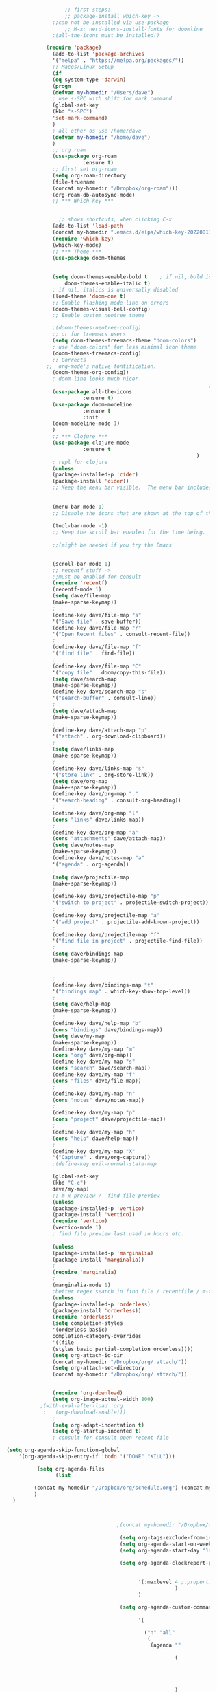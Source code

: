#+BEGIN_SRC emacs-lisp

                       ;; first steps:
                       ;; package-install which-key ->
                   ;;can not be installed via use-package
                       ;; M-x: nerd-icons-install-fonts for doomline
                   ;(all-the-icons must be installed!)

                 (require 'package)
                   (add-to-list 'package-archives
                   '("melpa" . "https://melpa.org/packages/"))
                   ;; Macos/Linux Setup
                   (if
                   (eq system-type 'darwin)
                   (progn
                   (defvar my-homedir "/Users/dave")
                   ; use s-SPC with shift for mark command
                   (global-set-key
                   (kbd "s-SPC")
                   'set-mark-command)
                   )
                   ; all other os use /home/dave
                   (defvar my-homedir "/home/dave")
                   )
                   ;; org roam
                   (use-package org-roam
                             :ensure t)
                   ;; first set org-roam
                   (setq org-roam-directory
                   (file-truename
                   (concat my-homedir "/Dropbox/org-roam")))
                   (org-roam-db-autosync-mode)
                   ;; *** Which key ***


                     ;; shows shortcuts, when clicking C-x
                   (add-to-list 'load-path
                   (concat my-homedir ".emacs.d/elpa/which-key-20220811.1616/which-key.el"))
                   (require 'which-key)
                   (which-key-mode)
                   ;; *** Theme ***
                   (use-package doom-themes
                                                                                                    :ensure t
                                                                                                    :config
                   (setq doom-themes-enable-bold t    ; if nil, bold is universally disabled
                       doom-themes-enable-italic t)
                   ; if nil, italics is universally disabled
                   (load-theme 'doom-one t)
                   ;; Enable flashing mode-line on errors
                   (doom-themes-visual-bell-config)
                   ;; Enable custom neotree theme

                   ;(doom-themes-neotree-config)
                   ;; or for treemacs users
                   (setq doom-themes-treemacs-theme "doom-colors")
                   ; use "doom-colors" for less minimal icon theme
                   (doom-themes-treemacs-config)
                   ;; Corrects
                 ;;  org-mode's native fontification.
                   (doom-themes-org-config))
                   ; doom line looks much nicer
                                                                      ; remember to install nerd fonts nerd-icons-install-fonts
                   (use-package all-the-icons
                             :ensure t)
                   (use-package doom-modeline
                             :ensure t
                             :init
                   (doom-modeline-mode 1)
                   )
                   ;; *** Clojure ***
                   (use-package clojure-mode
                             :ensure t
                                                                  )
                   ; repl for clojure
                   (unless
                   (package-installed-p 'cider)
                   (package-install 'cider))
                   ;; Keep the menu bar visible.  The menu bar includes entries like
                                                                                    ;; "File" and "Buffers".  It can be helpful at this early stage as it
                                                                                    ;; shows the key bindings for commands.
                   (menu-bar-mode 1)
                   ;; Disable the icons that are shown at the top of the Emacs window.
                                                                                    ;; We do not need them because we already have the global menu bar.
                   (tool-bar-mode -1)
                   ;; Keep the scroll bar enabled for the time being.  It helps if you
                                                                                    ;; intend to use the mouse
                   ;;(might be needed if you try the Emacs
                                                                                    ;; keys)

                   (scroll-bar-mode 1)
                   ;; recentf stuff ->
                   ;;must be enabled for consult
                   (require 'recentf)
                   (recentf-mode 1)
                   (setq dave/file-map
                   (make-sparse-keymap))
                   ;
                   (define-key dave/file-map "s"
                   '("Save file" . save-buffer))
                   (define-key dave/file-map "r"
                   '("Open Recent files" . consult-recent-file))
                   ;
                   (define-key dave/file-map "f"
                   '("find file" . find-file))
                   ;
                   (define-key dave/file-map "C"
                   '("copy file" . doom/copy-this-file))
                   (setq dave/search-map
                   (make-sparse-keymap))
                   (define-key dave/search-map "s"
                   '("search-buffer" . consult-line))
                   ;
                   (setq dave/attach-map
                   (make-sparse-keymap))
                   ;
                   (define-key dave/attach-map "p"
                   '("attach" . org-download-clipboard))
                   ;
                   (setq dave/links-map
                   (make-sparse-keymap))
                   ;
                   (define-key dave/links-map "s"
                   '("store link" . org-store-link))
                   (setq dave/org-map
                   (make-sparse-keymap))
                   (define-key dave/org-map "."
                   '("search-heading" . consult-org-heading))
                   ;
                   (define-key dave/org-map "l"
                   (cons "links" dave/links-map))
                   ;
                   (define-key dave/org-map "a"
                   (cons "attachments" dave/attach-map))
                   (setq dave/notes-map
                   (make-sparse-keymap))
                   (define-key dave/notes-map "a"
                   '("agenda" . org-agenda))
                   ;
                   (setq dave/projectile-map
                   (make-sparse-keymap))
                   ;
                   (define-key dave/projectile-map "p"
                   '("switch to project" . projectile-switch-project))
                   ;
                   (define-key dave/projectile-map "a"
                   '("add project" . projectile-add-known-project))
                   ;
                   (define-key dave/projectile-map "f"
                   '("find file in project" . projectile-find-file))
                   ;
                   (setq dave/bindings-map
                   (make-sparse-keymap))


                   ;
                   (define-key dave/bindings-map "t"
                   '("bindings map" . which-key-show-top-level))
                   ;
                   (setq dave/help-map
                   (make-sparse-keymap))
                   ;
                   (define-key dave/help-map "b"
                   (cons "bindings" dave/bindings-map))
                   (setq dave/my-map
                   (make-sparse-keymap))
                   (define-key dave/my-map "m"
                   (cons "org" dave/org-map))
                   (define-key dave/my-map "s"
                   (cons "search" dave/search-map))
                   (define-key dave/my-map "f"
                   (cons "files" dave/file-map))
                   ;
                   (define-key dave/my-map "n"
                   (cons "notes" dave/notes-map))
                   ;
                   (define-key dave/my-map "p"
                   (cons "project" dave/projectile-map))
                   ;
                   (define-key dave/my-map "h"
                   (cons "help" dave/help-map))
                   ;
                   (define-key dave/my-map "X"
                   '("Capture" . dave/org-capture))
                   ;(define-key evil-normal-state-map

                   (global-set-key
                   (kbd "C-c")
                   dave/my-map)
                   ;; m-x preview /  find file preview
                   (unless
                   (package-installed-p 'vertico)
                   (package-install 'vertico))
                   (require 'vertico)
                   (vertico-mode 1)
                   ; find file preview last used in hours etc.
                                                                                                                     ;;; `marginalia' is a package that we need to install.
                   (unless
                   (package-installed-p 'marginalia)
                   (package-install 'marginalia))
                   ;
                   (require 'marginalia)
                   ;
                   (marginalia-mode 1)
                   ;better regex search in find file / recentfile / m-x
                   (unless
                   (package-installed-p 'orderless)
                   (package-install 'orderless))
                   (require 'orderless)
                   (setq completion-styles
                   '(orderless basic)
                   completion-category-overrides
                   '((file
                   (styles basic partial-completion orderless))))
                   (setq org-attach-id-dir
                   (concat my-homedir "/Dropbox/org/.attach/"))
                   (setq org-attach-set-directory
                   (concat my-homedir "/Dropbox/org/.attach/"))


                   (require 'org-download)
                   (setq org-image-actual-width 800)
               ;(with-eval-after-load 'org
                ;   (org-download-enable)))  
                   ;
                   (setq org-adapt-indentation t)
                   (setq org-startup-indented t)
                   ; consult for consult open recent file

    (setq org-agenda-skip-function-global 
        '(org-agenda-skip-entry-if 'todo '("DONE" "KILL")))

              (setq org-agenda-files
                    (list

             (concat my-homedir "/Dropbox/org/schedule.org") (concat my-homedir "/Dropbox/org/schedule.org_archive") (concat my-homedir "/Dropbox/org/birthdays.org")  (concat my-homedir "/Dropbox/org/events.org") (concat my-homedir "/Dropbox/org/work.org")
             )
      )



                                        ;(concat my-homedir "/Dropbox/org/schedule.org") (concat my-homedir "/home/dave/Dropbox/org/schedule.org_archive") (concat my-homedir "/Dropbox/org/birthdays.org")  (concat my-homedir "/Dropbox/org/events.org") (concat my-homedir "/Dropbox/org/work.org"))))
                                                                                 ;(lambda () (writeroom-mode 1)))
                                         (setq org-tags-exclude-from-inheritance '("time_booking"))
                                         (setq org-agenda-start-on-weekday 1)         ;; calendar begins today
                                         (setq org-agenda-start-day "1d")

                                         (setq org-agenda-clockreport-parameter-plist
                                                                                 ;'(:scope file :maxlevel 3 :link t :properties ("Effort") :formula "$5='(- $1 $4);U::@1$1=string(\"Effort\")::@1$3=string(\"Total\")::@1$4=string(\"Task time\")" :formatter my-clocktable-write)
                                                                                 ;'(:maxlevel 3) :properties ("Effort") :fileskip0 t :formatter my-clocktable-write :formula "$7='(- $2 $4);U::$8='(- $2 $5);U::$9='(- $2 $6);U" )
                                               '(:maxlevel 4 ;:properties ("Effort") :fileskip0 t :formatter my-clocktable-write :formula "$9='(- $3 $5);U::$10='(- $2 $6);U::$11='(- $2 $7);U::$12='(- $3 $8);U"
                                                           )
                                               )

                                         (setq org-agenda-custom-commands
                                                                                 ;	     (append org-agenda-custom-commands
                                               '(

                                                 ("n" "all"
                                                  (
                                                   (agenda ""

                                                           (                                                (org-agenda-span 7)                      ;; overview of appointments
                                                                                                            (calendar-week-start-day 0)
                                                                                                            (org-agenda-start-on-weekday 1)         ;; calendar begins today
                                                                                                            (org-agenda-include-inactive-timestamp t)
                                                                                                            )
                                                           )

                                                                                 ;(tagst-odo "-personal")
                                                   )

                                                  )


                                                 ("w" "work todos"
                                                  (
                                                   (agenda ""

                                                           (


                                                            (org-agenda-files (list (concat my-homdir "/Dropbox/org/work.org") (concat my-homedir "/Dropbox/org/work.org_archive")))

                                                            (org-agenda-span 7)                      ;; overview of appointments
                                                            (calendar-week-start-day 0)
                                                            (org-agenda-start-on-weekday 1)         ;; calendar begins today
                                                            )
                                                           )
                                                   (tags-todo "work")
                                                                                 ;(tagst-odo "-personal")
                                                   )

                                                  )


                                                 ("i" "inbox todos"
                                                                                 ; das ist fuer die todas
                                                  (
                                                   (agenda ""
                                                           (
                                                            (org-agenda-files (list (concat my-homedir "/Dropbox/org/schedule.org") (concat my-homedir "/Dropbox/org/schedule.org_archive")))
                                                                                 ;		  ;(org-agenda-sorting-strategy '(priority-up effort-down))
                                                            (org-agenda-span 7)                      ;; overview of appointments
                                                            (calendar-week-start-day 0)
                                                            (org-agenda-start-on-weekday 1)         ;; calendar begins today)

                                                            )
                                                           )
                                                   (tags-todo "inbox")
                                                   )
                                                  )
                                                 )
                                                                                 ;  )
                                               )



                                                                                 ;(global-set-key (kbd "C-c l") #'org-store-link)
                                                                                 ;(global-set-key (kbd "C-c a") #'org-agenda)
                                                                                 ;(global-set-key (kbd "C-c c") #'org-capture)


    (setq   org-highest-priority ?A
                                        org-default-priority ?B
                                        org-lowest-priority ?D
                                        org-priority-faces '((?A :foreground "#DC143C" :weight bold)
                                                             (?B :foreground "#E76E34" :weight bold)
                                                             (?C :foreground "#D8A743" :weight bold)
                                                             (?D :foreground "#3BAB60" :weight bold))
                                        )

                                (setq org-todo-keywords
                                      '((sequence "TODO" "|" "DONE" "KILL")))


                   (unless
                   (package-installed-p 'consult)
                   (package-install 'consult))
                   (use-package consult
                                                                     ;; Replace bindings. Lazily loaded due by `use-package'.
                                                                     :config
                   (setq consult-narrow-key "<")
                   ;; "C-+"
                                                                                                           ;
               ;    (mode-specific-map)
                   ;("C-c M-x" . consult-mode-command)
                   ;("C-c h" . consult-history)
                   ;	 )

                   )
  ; new line at 120 
  (add-hook 'org-mode-hook '(lambda () (setq fill-column 120)))
  (add-hook 'org-mode-hook 'turn-on-auto-fill)


  (require 'epa-file)
(epa-file-enable)
#+END_SRC

#+RESULTS:
: ‘epa-file’ already enabled







